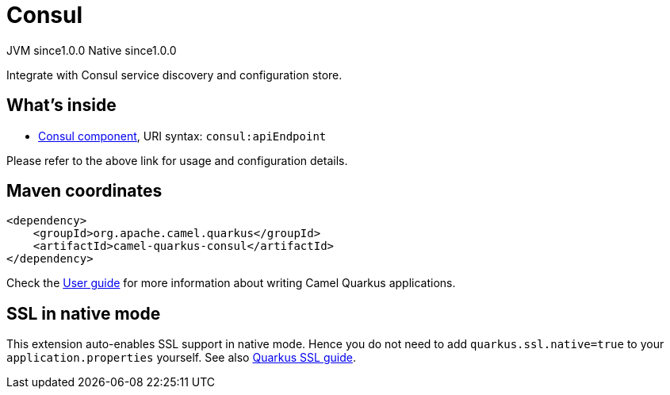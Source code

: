 // Do not edit directly!
// This file was generated by camel-quarkus-maven-plugin:update-extension-doc-page
= Consul
:page-aliases: extensions/consul.adoc
:cq-artifact-id: camel-quarkus-consul
:cq-native-supported: true
:cq-status: Stable
:cq-description: Integrate with Consul service discovery and configuration store.
:cq-deprecated: false
:cq-jvm-since: 1.0.0
:cq-native-since: 1.0.0

[.badges]
[.badge-key]##JVM since##[.badge-supported]##1.0.0## [.badge-key]##Native since##[.badge-supported]##1.0.0##

Integrate with Consul service discovery and configuration store.

== What's inside

* xref:{cq-camel-components}::consul-component.adoc[Consul component], URI syntax: `consul:apiEndpoint`

Please refer to the above link for usage and configuration details.

== Maven coordinates

[source,xml]
----
<dependency>
    <groupId>org.apache.camel.quarkus</groupId>
    <artifactId>camel-quarkus-consul</artifactId>
</dependency>
----

Check the xref:user-guide/index.adoc[User guide] for more information about writing Camel Quarkus applications.

== SSL in native mode

This extension auto-enables SSL support in native mode. Hence you do not need to add
`quarkus.ssl.native=true` to your `application.properties` yourself. See also
https://quarkus.io/guides/native-and-ssl[Quarkus SSL guide].
